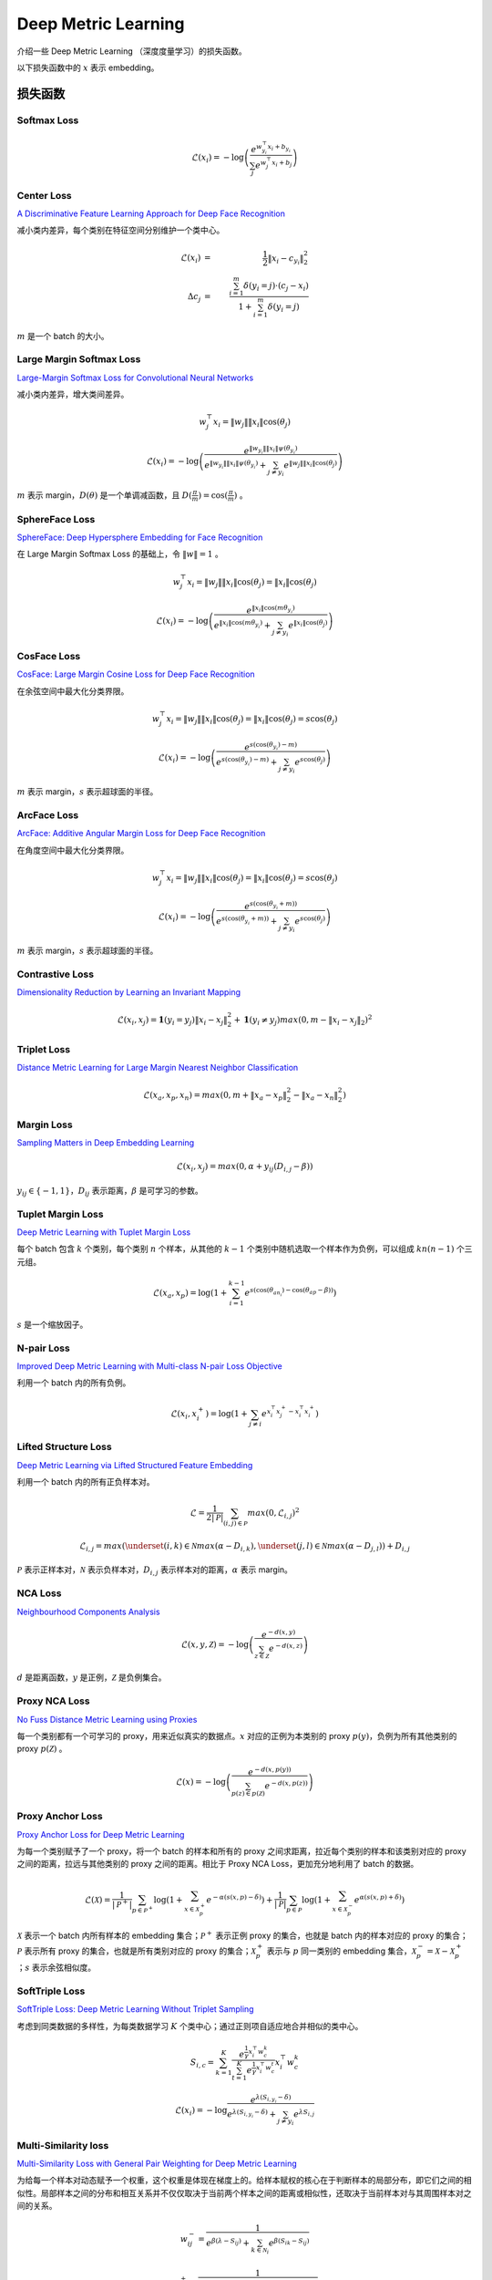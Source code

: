 Deep Metric Learning
=========================

介绍一些 Deep Metric Learning （深度度量学习）的损失函数。

以下损失函数中的 :math:`x` 表示 embedding。

损失函数
-----------------------

Softmax Loss
^^^^^^^^^^^^^^^^^^^^^^^^^^^^^^

.. math::

    \mathcal{L}(x_i) = - \log \left( \frac{e^{w^{\top}_{y_i} x_i + b_{y_i}}}{\sum_j e^{w^{\top}_j x_i + b_j}} \right)


Center Loss
^^^^^^^^^^^^^^^^^^^^^^^^^^^^^^

`A Discriminative Feature Learning Approach for Deep Face Recognition <https://kpzhang93.github.io/papers/eccv2016.pdf>`_

减小类内差异，每个类别在特征空间分别维护一个类中心。


.. math::

    \mathcal{L}(x_i) \ & = &\  \frac{1}{2} \| x_i - c_{y_i} \|_2^2 \\
    \Delta c_j \ & = &\  \frac{\sum_{i=1}^{m} \delta(y_i=j) \cdot (c_j - x_i)}{1 + \sum_{i=1}^{m} \delta(y_i=j)}

:math:`m` 是一个 batch 的大小。


Large Margin Softmax Loss
^^^^^^^^^^^^^^^^^^^^^^^^^^^^^^

`Large-Margin Softmax Loss for Convolutional Neural Networks <https://arxiv.org/pdf/1612.02295.pdf>`_

减小类内差异，增大类间差异。

.. math::

    w_j^{\top} x_i = \| w_j \| \| x_i \| \cos(\theta_j)

.. math::

    \mathcal{L}(x_i) = - \log \left( \frac{e^{\| w_{y_i} \| \| x_i \| \psi(\theta_{y_i}) }}{e^{\| w_{y_i} \| \| x_i \| \psi(\theta_{y_i}) } + \sum_{j \neq y_i} e^{\| w_j \| \| x_i \| \cos(\theta_j) }} \right)

.. math::
  :nowrap:

  $$
  \psi(\theta) =
  \begin{cases}
     \cos (m \theta) & & 0 \leq \theta \leq \frac{\pi}{m} \\
     D(\theta) & &  \frac{\pi}{m} < \theta \leq \pi
  \end{cases}
  $$

:math:`m` 表示 margin，:math:`D(\theta)` 是一个单调减函数，且 :math:`D(\frac{\pi}{m})=\cos(\frac{\pi}{m})` 。

SphereFace Loss
^^^^^^^^^^^^^^^^^^^^^^^^^^^^^^

`SphereFace: Deep Hypersphere Embedding for Face Recognition <https://arxiv.org/pdf/1704.08063.pdf>`_

在 Large Margin Softmax Loss 的基础上，令 :math:`\| w \| = 1` 。

.. math::

    w_j^{\top} x_i = \| w_j \| \| x_i \| \cos(\theta_j) = \| x_i \| \cos(\theta_j)

.. math::

    \mathcal{L}(x_i) = - \log \left( \frac{e^{\| x_i \| \cos(m \theta_{y_i}) }}{e^{\| x_i \| \cos(m \theta_{y_i}) } + \sum_{j \neq y_i} e^{\| x_i \| \cos(\theta_j) }} \right)


CosFace Loss
^^^^^^^^^^^^^^^^^^^^^^^^^^^^^^

`CosFace: Large Margin Cosine Loss for Deep Face Recognition <https://arxiv.org/pdf/1801.09414.pdf>`_

在余弦空间中最大化分类界限。

.. math::

    w_j^{\top} x_i = \| w_j \| \| x_i \| \cos(\theta_j) = \| x_i \| \cos(\theta_j) = s \cos(\theta_j)

.. math::

    \mathcal{L}(x_i) = - \log \left( \frac{e^{s(\cos(\theta_{y_i}) - m)}}{e^{s(\cos(\theta_{y_i}) - m)} + \sum_{j \neq y_i} e^{s \cos(\theta_j)}} \right)

:math:`m` 表示 margin，:math:`s` 表示超球面的半径。


ArcFace Loss
^^^^^^^^^^^^^^^^^^^^^^^^^^^^^^

`ArcFace: Additive Angular Margin Loss for Deep Face Recognition <https://arxiv.org/pdf/1801.07698.pdf>`_

在角度空间中最大化分类界限。

.. math::

    w_j^{\top} x_i = \| w_j \| \| x_i \| \cos(\theta_j) = \| x_i \| \cos(\theta_j) = s \cos(\theta_j)

.. math::

    \mathcal{L}(x_i) = - \log \left( \frac{e^{s(\cos(\theta_{y_i} + m))}}{e^{s(\cos(\theta_{y_i} + m))} + \sum_{j \neq y_i} e^{s \cos(\theta_j)}} \right)

:math:`m` 表示 margin，:math:`s` 表示超球面的半径。


Contrastive Loss
^^^^^^^^^^^^^^^^^^^^^^^^^^^^^^

`Dimensionality Reduction by Learning an Invariant Mapping <http://yann.lecun.com/exdb/publis/pdf/hadsell-chopra-lecun-06.pdf>`_

.. math::

    \mathcal{L}(x_i, x_j) = \mathbf{1} (y_i = y_j) \| x_i - x_j \|_2^2 + \mathbf{1} (y_i \neq y_j) max(0, m - \| x_i - x_j \|_2)^2


Triplet Loss
^^^^^^^^^^^^^^^^^^^^^^^^^^^^^^

`Distance Metric Learning for Large Margin Nearest Neighbor Classification <https://papers.nips.cc/paper/2795-distance-metric-learning-for-large-margin-nearest-neighbor-classification.pdf>`_

.. math::

    \mathcal{L}(x_a, x_p, x_n) = max(0, m + \| x_a - x_p \|_2^2 - \| x_a - x_n \|_2^2)

Margin Loss
^^^^^^^^^^^^^^^^^^^^^^^^^^^^^^

`Sampling Matters in Deep Embedding Learning <https://arxiv.org/pdf/1706.07567.pdf>`_

.. math::

    \mathcal{L}(x_i, x_j) = max(0, \alpha + y_{ij} (D_{i,j} - \beta))

:math:`y_{ij} \in \{ -1, 1 \}`，:math:`D_{ij}` 表示距离，:math:`\beta` 是可学习的参数。


Tuplet Margin Loss
^^^^^^^^^^^^^^^^^^^^^^^^^^^^^^

`Deep Metric Learning with Tuplet Margin Loss <http://openaccess.thecvf.com/content_ICCV_2019/papers/Yu_Deep_Metric_Learning_With_Tuplet_Margin_Loss_ICCV_2019_paper.pdf>`_

每个 batch 包含 :math:`k` 个类别，每个类别 :math:`n` 个样本，从其他的 :math:`k-1` 个类别中随机选取一个样本作为负例，可以组成 :math:`kn(n-1)` 个三元组。

.. math::

    \mathcal{L}(x_a, x_p) = \log \left( 1 + \sum_{i=1}^{k-1} e^{s \left( \cos(\theta_{an_i}) - \cos(\theta_{ap} - \beta) \right)} \right)

:math:`s` 是一个缩放因子。 

N-pair Loss
^^^^^^^^^^^^^^^^^^^^^^^^^^^^^^

`Improved Deep Metric Learning with Multi-class N-pair Loss Objective <http://www.nec-labs.com/uploads/images/Department-Images/MediaAnalytics/papers/nips16_npairmetriclearning.pdf>`_

利用一个 batch 内的所有负例。

.. math::

    \mathcal{L}(x_i, x_i^+) = \log \left( 1 + \sum_{j \neq i} e^{x_i^{\top} x_j^+ - x_i^{\top} x_i^+} \right)


Lifted Structure Loss
^^^^^^^^^^^^^^^^^^^^^^^^^^^^^^

`Deep Metric Learning via Lifted Structured Feature Embedding <https://arxiv.org/pdf/1511.06452.pdf>`_

利用一个 batch 内的所有正负样本对。

.. math::

    \mathcal{L} = \frac{1}{2 | \mathcal{P} |} \sum_{(i,j) \in \mathcal{P}} max(0, \mathcal{L}_{i,j})^2 

.. math::

    \mathcal{L}_{i,j} = max \left( \underset{(i,k) \in \mathcal{N}}{max}(\alpha - D_{i,k}), \underset{(j,l) \in \mathcal{N}}{max}(\alpha - D_{j,l}) \right) + D_{i,j}

:math:`\mathcal{P}` 表示正样本对，:math:`\mathcal{N}` 表示负样本对，:math:`D_{i,j}` 表示样本对的距离，:math:`\alpha` 表示 margin。

NCA Loss
^^^^^^^^^^^^^^^^^^^^^^^^^^^^^^

`Neighbourhood Components Analysis <https://www.cs.toronto.edu/~hinton/absps/nca.pdf>`_

.. math::

    \mathcal{L}(x, y, \mathcal{Z}) = - \log \left( \frac{e^{-d(x, y)}}{\sum_{z \in \mathcal{Z}} e^{-d(x,z)}} \right)

:math:`d` 是距离函数，:math:`y` 是正例，:math:`\mathcal{Z}` 是负例集合。

Proxy NCA Loss
^^^^^^^^^^^^^^^^^^^^^^^^^^^^^^

`No Fuss Distance Metric Learning using Proxies <https://arxiv.org/pdf/1703.07464.pdf>`_

每一个类别都有一个可学习的 proxy，用来近似真实的数据点。:math:`x` 对应的正例为本类别的 proxy :math:`p(y)`，负例为所有其他类别的 proxy :math:`p(\mathcal{Z})` 。

.. math::

    \mathcal{L}(x) = - \log \left( \frac{e^{-d(x, p(y))}}{\sum_{p(z) \in p(\mathcal{Z})} e^{-d(x,p(z))}} \right)


Proxy Anchor Loss
^^^^^^^^^^^^^^^^^^^^^^^^^^^^^^

`Proxy Anchor Loss for Deep Metric Learning <https://arxiv.org/pdf/2003.13911.pdf>`_

为每一个类别赋予了一个 proxy，将一个 batch 的样本和所有的 proxy 之间求距离，拉近每个类别的样本和该类别对应的 proxy 之间的距离，拉远与其他类别的 proxy 之间的距离。相比于 Proxy NCA Loss，更加充分地利用了 batch 的数据。

.. math::

    \mathcal{L}(\mathcal{X}) = \frac{1}{| \mathcal{P}^+ |} \sum_{p \in \mathcal{P}^+} \log \left( 1 + \sum_{x \in \mathcal{X}_p^+} e^{-\alpha (s(x,p) - \delta)} \right) + \frac{1}{| \mathcal{P} |} \sum_{p \in \mathcal{P}} \log \left( 1 + \sum_{x \in \mathcal{X}_p^-} e^{\alpha (s(x,p) + \delta)} \right)

:math:`\mathcal{X}` 表示一个 batch 内所有样本的 embedding 集合；:math:`\mathcal{P}^+` 表示正例 proxy 的集合，也就是 batch 内的样本对应的 proxy 的集合；:math:`\mathcal{P}` 表示所有 proxy 的集合，也就是所有类别对应的 proxy 的集合；:math:`\mathcal{X}_p^+` 表示与 :math:`p` 同一类别的 embedding 集合，:math:`\mathcal{X}_p^- = \mathcal{X} - \mathcal{X}_p^+` ；:math:`s` 表示余弦相似度。


SoftTriple Loss
^^^^^^^^^^^^^^^^^^^^^^^^^^^^^^

`SoftTriple Loss: Deep Metric Learning Without Triplet Sampling <http://openaccess.thecvf.com/content_ICCV_2019/papers/Qian_SoftTriple_Loss_Deep_Metric_Learning_Without_Triplet_Sampling_ICCV_2019_paper.pdf>`_

考虑到同类数据的多样性，为每类数据学习 :math:`K` 个类中心；通过正则项自适应地合并相似的类中心。

.. math::

    S_{i, c} = \sum_{k=1}^K \frac{e^{\frac{1}{\gamma}x_i^{\top}w_c^k}}{\sum_{t=1}^K e^{\frac{1}{\gamma}x_i^{\top}w_c^t}} x_i^{\top}w_c^k 

.. math::

    \mathcal{L}(x_i) = - \log \frac{e^{\lambda (S_{i, y_i} - \delta )}}{e^{\lambda (S_{i, y_i} - \delta )} + \sum_{j \neq y_i} e^{\lambda S_{i, j}}}

Multi-Similarity loss
^^^^^^^^^^^^^^^^^^^^^^^^^^^^^^

`Multi-Similarity Loss with General Pair Weighting for Deep Metric Learning <http://openaccess.thecvf.com/content_CVPR_2019/papers/Wang_Multi-Similarity_Loss_With_General_Pair_Weighting_for_Deep_Metric_Learning_CVPR_2019_paper.pdf>`_

为给每一个样本对动态赋予一个权重，这个权重是体现在梯度上的。给样本赋权的核心在于判断样本的局部分布，即它们之间的相似性。局部样本之间的分布和相互关系并不仅仅取决于当前两个样本之间的距离或相似性，还取决于当前样本对与其周围样本对之间的关系。

.. math::

    w_{ij}^- = \frac{1}{e^{\beta(\lambda - S_{ij})} + \sum_{k \in \mathcal{N}_i} e^{\beta(S_{ik} - S_{ij})}} 

.. math::

    w_{ij}^+ = \frac{1}{e^{-\alpha(\lambda - S_{ij})} + \sum_{k \in \mathcal{P}_i} e^{-\alpha(S_{ik} - S_{ij})}} 

.. math::

    \mathcal{L}(x_i) = \frac{1}{\alpha} \log \left( 1 + \sum_{k \in \mathcal{P}_i} e^{-\alpha (S_{ik} - \lambda)} \right) + \frac{1}{\beta} \log \left( 1 + \sum_{k \in \mathcal{N}_i} e^{\beta (S_{ik} - \lambda)} \right)

:math:`\mathcal{P}_i` 表示正样本集合，:math:`\mathcal{N}_i` 表示负样本集合，:math:`S_{ij}` 表示样本对的相似度。


Normalized Temperature-scaled Cross Entropy Loss
^^^^^^^^^^^^^^^^^^^^^^^^^^^^^^^^^^^^^^^^^^^^^^^^^^^^^^^^^^^^^^^^^^^^^^^^^^^^^^^^^^^^^^^^^^

`A Simple Framework for Contrastive Learning of Visual Representations <https://arxiv.org/pdf/2002.05709.pdf>`_

自监督学习方法，采用数据增强的方法生成正样本对。

.. math::

    \mathcal{L} = \frac{1}{2N} \sum_{k=1}^N \left( \mathcal{L}(2k-1, 2k) + \mathcal{L}(2k, 2k-1) \right)

.. math::

    \mathcal{L}(i,j) = - \log \left( \frac{e^{s_{i,j}/\tau}}{\sum_{k=1}^{2N} \mathbf{1}(k \neq i) e^{s_{i,k}/\tau} } \right)

.. math::

    s_{i,j} = \frac{z_i^{\top}z_j}{\| z_i \| \| z_j \|}

:math:`\tau` 是温度缩放因子。


参考资料
-------------

1. A Metric Learning Reality Check

  https://arxiv.org/abs/2003.08505

  https://github.com/KevinMusgrave/pytorch-metric-learning

  https://kevinmusgrave.github.io/pytorch-metric-learning/

2. 深度度量学习中的损失函数

  https://mp.weixin.qq.com/s?__biz=MzU1NTMyOTI4Mw==&mid=2247494208&idx=1&sn=50a940f4ce6093cd6c75f84e6c8efd59&chksm=fbd7582ccca0d13a270878d4aeeda8de15cc4be694b86185a95a74fee4aa9ae90efe87fe1bad&scene=27#wechat_redirect

3. 『深度概念』度量学习中损失函数的学习与深入理解

  https://www.cnblogs.com/xiaosongshine/p/11059762.html

4. 图解SimCLR框架，用对比学习得到一个好的视觉预训练模型
  
  https://blog.csdn.net/u011984148/article/details/106233313/